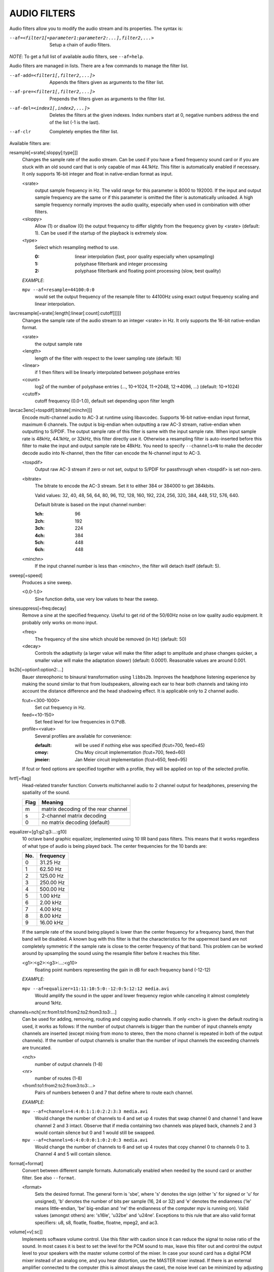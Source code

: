 .. _audio_filters:

AUDIO FILTERS
=============

Audio filters allow you to modify the audio stream and its properties. The
syntax is:

--af=<filter1[=parameter1:parameter2:...],filter2,...>
    Setup a chain of audio filters.

*NOTE*: To get a full list of available audio filters, see ``--af=help``.

Audio filters are managed in lists. There are a few commands to manage the
filter list.

--af-add=<filter1[,filter2,...]>
    Appends the filters given as arguments to the filter list.

--af-pre=<filter1[,filter2,...]>
    Prepends the filters given as arguments to the filter list.

--af-del=<index1[,index2,...]>
    Deletes the filters at the given indexes. Index numbers start at 0,
    negative numbers address the end of the list (-1 is the last).

--af-clr
    Completely empties the filter list.

Available filters are:

resample[=srate[:sloppy[:type]]]
    Changes the sample rate of the audio stream. Can be used if you have a
    fixed frequency sound card or if you are stuck with an old sound card that
    is only capable of max 44.1kHz. This filter is automatically enabled if
    necessary. It only supports 16-bit integer and float in native-endian
    format as input.

    <srate>
        output sample frequency in Hz. The valid range for this parameter is
        8000 to 192000. If the input and output sample frequency are the same
        or if this parameter is omitted the filter is automatically unloaded.
        A high sample frequency normally improves the audio quality,
        especially when used in combination with other filters.
    <sloppy>
        Allow (1) or disallow (0) the output frequency to differ slightly from
        the frequency given by <srate> (default: 1). Can be used if the
        startup of the playback is extremely slow.
    <type>
        Select which resampling method to use.

        :0: linear interpolation (fast, poor quality especially when
            upsampling)
        :1: polyphase filterbank and integer processing
        :2: polyphase filterbank and floating point processing
            (slow, best quality)

    *EXAMPLE*:

    ``mpv --af=resample=44100:0:0``
        would set the output frequency of the resample filter to 44100Hz using
        exact output frequency scaling and linear interpolation.

lavcresample[=srate[:length[:linear[:count[:cutoff]]]]]
    Changes the sample rate of the audio stream to an integer <srate> in Hz.
    It only supports the 16-bit native-endian format.

    <srate>
        the output sample rate
    <length>
        length of the filter with respect to the lower sampling rate (default:
        16)
    <linear>
        if 1 then filters will be linearly interpolated between polyphase
        entries
    <count>
        log2 of the number of polyphase entries (..., 10->1024, 11->2048,
        12->4096, ...) (default: 10->1024)
    <cutoff>
        cutoff frequency (0.0-1.0), default set depending upon filter length

lavcac3enc[=tospdif[:bitrate[:minchn]]]
    Encode multi-channel audio to AC-3 at runtime using libavcodec. Supports
    16-bit native-endian input format, maximum 6 channels. The output is
    big-endian when outputting a raw AC-3 stream, native-endian when
    outputting to S/PDIF. The output sample rate of this filter is same with
    the input sample rate. When input sample rate is 48kHz, 44.1kHz, or 32kHz,
    this filter directly use it. Otherwise a resampling filter is
    auto-inserted before this filter to make the input and output sample rate
    be 48kHz. You need to specify ``--channels=N`` to make the decoder decode
    audio into N-channel, then the filter can encode the N-channel input to
    AC-3.

    <tospdif>
        Output raw AC-3 stream if zero or not set, output to S/PDIF for
        passthrough when <tospdif> is set non-zero.
    <bitrate>
        The bitrate to encode the AC-3 stream. Set it to either 384 or 384000
        to get 384kbits.

        Valid values: 32, 40, 48, 56, 64, 80, 96, 112, 128,
        160, 192, 224, 256, 320, 384, 448, 512, 576, 640.

        Default bitrate is based on the input channel number:

        :1ch: 96
        :2ch: 192
        :3ch: 224
        :4ch: 384
        :5ch: 448
        :6ch: 448

    <minchn>
        If the input channel number is less than <minchn>, the filter will
        detach itself (default: 5).

sweep[=speed]
    Produces a sine sweep.

    <0.0-1.0>
        Sine function delta, use very low values to hear the sweep.

sinesuppress[=freq:decay]
    Remove a sine at the specified frequency. Useful to get rid of the 50/60Hz
    noise on low quality audio equipment. It probably only works on mono input.

    <freq>
        The frequency of the sine which should be removed (in Hz) (default:
        50)
    <decay>
        Controls the adaptivity (a larger value will make the filter adapt to
        amplitude and phase changes quicker, a smaller value will make the
        adaptation slower) (default: 0.0001). Reasonable values are around
        0.001.

bs2b[=option1:option2:...]
    Bauer stereophonic to binaural transformation using ``libbs2b``. Improves
    the headphone listening experience by making the sound similar to that
    from loudspeakers, allowing each ear to hear both channels and taking into
    account the distance difference and the head shadowing effect. It is
    applicable only to 2 channel audio.

    fcut=<300-1000>
        Set cut frequency in Hz.
    feed=<10-150>
        Set feed level for low frequencies in 0.1*dB.
    profile=<value>
        Several profiles are available for convenience:

        :default: will be used if nothing else was specified (fcut=700,
                  feed=45)
        :cmoy:    Chu Moy circuit implementation (fcut=700, feed=60)
        :jmeier:  Jan Meier circuit implementation (fcut=650, feed=95)

    If fcut or feed options are specified together with a profile, they will
    be applied on top of the selected profile.

hrtf[=flag]
    Head-related transfer function: Converts multichannel audio to 2 channel
    output for headphones, preserving the spatiality of the sound.

    ==== ===================================
    Flag Meaning
    ==== ===================================
    m    matrix decoding of the rear channel
    s    2-channel matrix decoding
    0    no matrix decoding (default)
    ==== ===================================

equalizer=[g1:g2:g3:...:g10]
    10 octave band graphic equalizer, implemented using 10 IIR band pass
    filters. This means that it works regardless of what type of audio is
    being played back. The center frequencies for the 10 bands are:

    === ==========
    No. frequency
    === ==========
    0    31.25  Hz
    1    62.50  Hz
    2   125.00  Hz
    3   250.00  Hz
    4   500.00  Hz
    5     1.00 kHz
    6     2.00 kHz
    7     4.00 kHz
    8     8.00 kHz
    9    16.00 kHz
    === ==========

    If the sample rate of the sound being played is lower than the center
    frequency for a frequency band, then that band will be disabled. A known
    bug with this filter is that the characteristics for the uppermost band
    are not completely symmetric if the sample rate is close to the center
    frequency of that band. This problem can be worked around by upsampling
    the sound using the resample filter before it reaches this filter.

    <g1>:<g2>:<g3>:...:<g10>
        floating point numbers representing the gain in dB for each frequency
        band (-12-12)

    *EXAMPLE*:

    ``mpv --af=equalizer=11:11:10:5:0:-12:0:5:12:12 media.avi``
        Would amplify the sound in the upper and lower frequency region while
        canceling it almost completely around 1kHz.

channels=nch[:nr:from1:to1:from2:to2:from3:to3:...]
    Can be used for adding, removing, routing and copying audio channels. If
    only <nch> is given the default routing is used, it works as follows: If
    the number of output channels is bigger than the number of input channels
    empty channels are inserted (except mixing from mono to stereo, then the
    mono channel is repeated in both of the output channels). If the number of
    output channels is smaller than the number of input channels the exceeding
    channels are truncated.

    <nch>
        number of output channels (1-8)
    <nr>
        number of routes (1-8)
    <from1:to1:from2:to2:from3:to3:...>
        Pairs of numbers between 0 and 7 that define where to route each
        channel.

    *EXAMPLE*:

    ``mpv --af=channels=4:4:0:1:1:0:2:2:3:3 media.avi``
        Would change the number of channels to 4 and set up 4 routes that swap
        channel 0 and channel 1 and leave channel 2 and 3 intact. Observe that
        if media containing two channels was played back, channels 2 and 3
        would contain silence but 0 and 1 would still be swapped.

    ``mpv --af=channels=6:4:0:0:0:1:0:2:0:3 media.avi``
        Would change the number of channels to 6 and set up 4 routes that copy
        channel 0 to channels 0 to 3. Channel 4 and 5 will contain silence.

format[=format]
    Convert between different sample formats. Automatically enabled when
    needed by the sound card or another filter. See also ``--format``.

    <format>
        Sets the desired format. The general form is 'sbe', where 's' denotes
        the sign (either 's' for signed or 'u' for unsigned), 'b' denotes the
        number of bits per sample (16, 24 or 32) and 'e' denotes the
        endianness ('le' means little-endian, 'be' big-endian and 'ne' the
        endianness of the computer mpv is running on). Valid values
        (amongst others) are: 's16le', 'u32be' and 'u24ne'. Exceptions to this
        rule that are also valid format specifiers: u8, s8, floatle, floatbe,
        floatne, mpeg2, and ac3.

volume[=v[:sc]]
    Implements software volume control. Use this filter with caution since it
    can reduce the signal to noise ratio of the sound. In most cases it is
    best to set the level for the PCM sound to max, leave this filter out and
    control the output level to your speakers with the master volume control
    of the mixer. In case your sound card has a digital PCM mixer instead of
    an analog one, and you hear distortion, use the MASTER mixer instead. If
    there is an external amplifier connected to the computer (this is almost
    always the case), the noise level can be minimized by adjusting the master
    level and the volume knob on the amplifier until the hissing noise in the
    background is gone.

    This filter has a second feature: It measures the overall maximum sound
    level and prints out that level when mpv exits. This feature currently
    only works with floating-point data, use e.g. ``--af-adv=force=5``, or use
    ``--af=stats``.

    *NOTE*: This filter is not reentrant and can therefore only be enabled
    once for every audio stream.

    <v>
        Sets the desired gain in dB for all channels in the stream from -200dB
        to +60dB, where -200dB mutes the sound completely and +60dB equals a
        gain of 1000 (default: 0).
    <sc>
        Turns soft clipping on (1) or off (0). Soft-clipping can make the
        sound more smooth if very high volume levels are used. Enable this
        option if the dynamic range of the loudspeakers is very low.

        *WARNING*: This feature creates distortion and should be considered a
        last resort.

    *EXAMPLE*:

    ``mpv --af=volume=10.1:0 media.avi``
        Would amplify the sound by 10.1dB and hard-clip if the sound level is
        too high.

pan=n[:L00:L01:L02:...L10:L11:L12:...Ln0:Ln1:Ln2:...]
    Mixes channels arbitrarily. Basically a combination of the volume and the
    channels filter that can be used to down-mix many channels to only a few,
    e.g. stereo to mono or vary the "width" of the center speaker in a
    surround sound system. This filter is hard to use, and will require some
    tinkering before the desired result is obtained. The number of options for
    this filter depends on the number of output channels. An example how to
    downmix a six-channel file to two channels with this filter can be found
    in the examples section near the end.

    <n>
        number of output channels (1-8)
    <Lij>
        How much of input channel i is mixed into output channel j (0-1). So
        in principle you first have n numbers saying what to do with the first
        input channel, then n numbers that act on the second input channel
        etc. If you do not specify any numbers for some input channels, 0 is
        assumed.

    *EXAMPLE*:

    ``mpv --af=pan=1:0.5:0.5 media.avi``
        Would down-mix from stereo to mono.

    ``mpv --af=pan=3:1:0:0.5:0:1:0.5 media.avi``
        Would give 3 channel output leaving channels 0 and 1 intact, and mix
        channels 0 and 1 into output channel 2 (which could be sent to a
        subwoofer for example).

sub[=fc:ch]
    Adds a subwoofer channel to the audio stream. The audio data used for
    creating the subwoofer channel is an average of the sound in channel 0 and
    channel 1. The resulting sound is then low-pass filtered by a 4th order
    Butterworth filter with a default cutoff frequency of 60Hz and added to a
    separate channel in the audio stream.

    *Warning*: Disable this filter when you are playing DVDs with Dolby
    Digital 5.1 sound, otherwise this filter will disrupt the sound to the
    subwoofer.

    <fc>
        cutoff frequency in Hz for the low-pass filter (20Hz to 300Hz)
        (default: 60Hz) For the best result try setting the cutoff frequency
        as low as possible. This will improve the stereo or surround sound
        experience.
    <ch>
        Determines the channel number in which to insert the sub-channel
        audio. Channel number can be between 0 and 7 (default: 5). Observe
        that the number of channels will automatically be increased to <ch> if
        necessary.

    *EXAMPLE*:

    ``mpv --af=sub=100:4 --channels=5 media.avi``
        Would add a sub-woofer channel with a cutoff frequency of 100Hz to
        output channel 4.

center
    Creates a center channel from the front channels. May currently be low
    quality as it does not implement a high-pass filter for proper extraction
    yet, but averages and halves the channels instead.

    <ch>
        Determines the channel number in which to insert the center channel.
        Channel number can be between 0 and 7 (default: 5). Observe that the
        number of channels will automatically be increased to <ch> if
        necessary.

surround[=delay]
    Decoder for matrix encoded surround sound like Dolby Surround. Many files
    with 2 channel audio actually contain matrixed surround sound. Requires a
    sound card supporting at least 4 channels.

    <delay>
        delay time in ms for the rear speakers (0 to 1000) (default: 20) This
        delay should be set as follows: If d1 is the distance from the
        listening position to the front speakers and d2 is the distance from
        the listening position to the rear speakers, then the delay should be
        set to 15ms if d1 <= d2 and to 15 + 5*(d1-d2) if d1 > d2.

    *EXAMPLE*:

    ``mpv --af=surround=15 --channels=4 media.avi``
        Would add surround sound decoding with 15ms delay for the sound to the
        rear speakers.

delay[=ch1:ch2:...]
    Delays the sound to the loudspeakers such that the sound from the
    different channels arrives at the listening position simultaneously. It is
    only useful if you have more than 2 loudspeakers.

    ch1,ch2,...
        The delay in ms that should be imposed on each channel (floating point
        number between 0 and 1000).

    To calculate the required delay for the different channels do as follows:

    1. Measure the distance to the loudspeakers in meters in relation to your
       listening position, giving you the distances s1 to s5 (for a 5.1
       system). There is no point in compensating for the subwoofer (you will
       not hear the difference anyway).

    2. Subtract the distances s1 to s5 from the maximum distance, i.e.
       ``s[i] = max(s) - s[i]; i = 1...5``.

    3. Calculate the required delays in ms as ``d[i] = 1000*s[i]/342; i =
       1...5``.

    *EXAMPLE*:

    ``mpv --af=delay=10.5:10.5:0:0:7:0 media.avi``
        Would delay front left and right by 10.5ms, the two rear channels and
        the sub by 0ms and the center channel by 7ms.

export[=mmapped_file[:nsamples]]
    Exports the incoming signal to other processes using memory mapping
    (``mmap()``). Memory mapped areas contain a header:

    | int nch                      /\* number of channels \*/
    | int size                     /\* buffer size \*/
    | unsigned long long counter   /\* Used to keep sync, updated every time new data is exported. \*/

    The rest is payload (non-interleaved) 16 bit data.

    <mmapped_file>
        file to map data to (default: ``~/.mpv/mpv-af_export``)
    <nsamples>
        number of samples per channel (default: 512)

    *EXAMPLE*:

    ``mpv --af=export=/tmp/mpv-af_export:1024 media.avi``
        Would export 1024 samples per channel to ``/tmp/mpv-af_export``.

extrastereo[=mul]
    (Linearly) increases the difference between left and right channels which
    adds some sort of "live" effect to playback.

    <mul>
        Sets the difference coefficient (default: 2.5). 0.0 means mono sound
        (average of both channels), with 1.0 sound will be unchanged, with
        -1.0 left and right channels will be swapped.

volnorm[=method:target]
    Maximizes the volume without distorting the sound.

    <method>
        Sets the used method.

        1
            Use a single sample to smooth the variations via the standard
            weighted mean over past samples (default).
        2
            Use several samples to smooth the variations via the standard
            weighted mean over past samples.

    <target>
        Sets the target amplitude as a fraction of the maximum for the sample
        type (default: 0.25).

ladspa=file:label[:controls...]
    Load a LADSPA (Linux Audio Developer's Simple Plugin API) plugin. This
    filter is reentrant, so multiple LADSPA plugins can be used at once.

    <file>
        Specifies the LADSPA plugin library file. If ``LADSPA_PATH`` is set,
        it searches for the specified file. If it is not set, you must supply
        a fully specified pathname.
    <label>
        Specifies the filter within the library. Some libraries contain only
        one filter, but others contain many of them. Entering 'help' here,
        will list all available filters within the specified library, which
        eliminates the use of 'listplugins' from the LADSPA SDK.
    <controls>
        Controls are zero or more floating point values that determine the
        behavior of the loaded plugin (for example delay, threshold or gain).
        In verbose mode (add ``-v`` to the mpv command line), all
        available controls and their valid ranges are printed. This eliminates
        the use of 'analyseplugin' from the LADSPA SDK.

karaoke
    Simple voice removal filter exploiting the fact that voice is usually
    recorded with mono gear and later 'center' mixed onto the final audio
    stream. Beware that this filter will turn your signal into mono. Works
    well for 2 channel tracks; do not bother trying it on anything but 2
    channel stereo.

scaletempo[=option1:option2:...]
    Scales audio tempo without altering pitch, optionally synced to playback
    speed (default).

    This works by playing 'stride' ms of audio at normal speed then consuming
    'stride*scale' ms of input audio. It pieces the strides together by
    blending 'overlap'% of stride with audio following the previous stride. It
    optionally performs a short statistical analysis on the next 'search' ms
    of audio to determine the best overlap position.

    scale=<amount>
        Nominal amount to scale tempo. Scales this amount in addition to
        speed. (default: 1.0)
    stride=<amount>
        Length in milliseconds to output each stride. Too high of value will
        cause noticable skips at high scale amounts and an echo at low scale
        amounts. Very low values will alter pitch. Increasing improves
        performance. (default: 60)
    overlap=<percent>
        Percentage of stride to overlap. Decreasing improves performance.
        (default: .20)
    search=<amount>
        Length in milliseconds to search for best overlap position. Decreasing
        improves performance greatly. On slow systems, you will probably want
        to set this very low. (default: 14)
    speed=<tempo|pitch|both|none>
        Set response to speed change.

        tempo
             Scale tempo in sync with speed (default).
        pitch
             Reverses effect of filter. Scales pitch without altering tempo.
             Add ``[ speed_mult 0.9438743126816935`` and ``] speed_mult
             1.059463094352953`` to your ``input.conf`` to step by musical
             semi-tones.

             *WARNING*: Loses sync with video.
        both
            Scale both tempo and pitch.
        none
            Ignore speed changes.

    *EXAMPLE*:

    ``mpv --af=scaletempo --speed=1.2 media.ogg``
        Would playback media at 1.2x normal speed, with audio at normal pitch.
        Changing playback speed, would change audio tempo to match.

    ``mpv --af=scaletempo=scale=1.2:speed=none --speed=1.2 media.ogg``
        Would playback media at 1.2x normal speed, with audio at normal pitch,
        but changing playback speed has no effect on audio tempo.

    ``mpv --af=scaletempo=stride=30:overlap=.50:search=10 media.ogg``
        Would tweak the quality and performace parameters.

    ``mpv --af=format=floatne,scaletempo media.ogg``
        Would make scaletempo use float code. Maybe faster on some platforms.

    ``mpv --af=scaletempo=scale=1.2:speed=pitch audio.ogg``
        Would playback audio file at 1.2x normal speed, with audio at normal
        pitch. Changing playback speed, would change pitch, leaving audio
        tempo at 1.2x.
